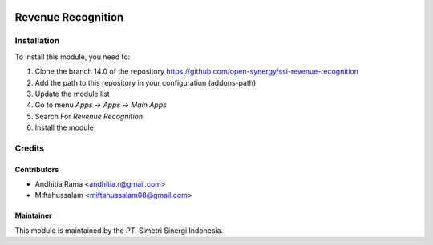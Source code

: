 .. image:: https://img.shields.io/badge/licence-AGPL--3-blue.svg
   :target: http://www.gnu.org/licenses/agpl-3.0-standalone.html
   :alt: License: AGPL-3

===================
Revenue Recognition
===================



Installation
============

To install this module, you need to:

1.  Clone the branch 14.0 of the repository https://github.com/open-synergy/ssi-revenue-recognition
2.  Add the path to this repository in your configuration (addons-path)
3.  Update the module list
4.  Go to menu *Apps -> Apps -> Main Apps*
5.  Search For *Revenue Recognition*
6.  Install the module

Credits
=======

Contributors
------------

* Andhitia Rama <andhitia.r@gmail.com>
* Miftahussalam <miftahussalam08@gmail.com>


Maintainer
----------

.. image:: https://simetri-sinergi.id/logo.png
   :alt: PT. Simetri Sinergi Indonesia
   :target: https://simetri-sinergi.id

This module is maintained by the PT. Simetri Sinergi Indonesia.
